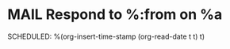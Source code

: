 * MAIL Respond to %:from on %a
SCHEDULED: %(org-insert-time-stamp (org-read-date t t) t)
:LOGBOOK:
- Added: %U
:END:
